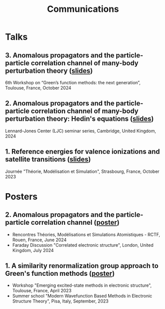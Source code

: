 #+title: Communications

* Talks
** 3. Anomalous propagators and the particle-particle correlation channel of many-body perturbation theory ([[file:slides/03_GFworkshop_2024.pdf][slides]])
6th Workshop on “Green’s function methods: the next generation”, Toulouse, France, October 2024

** 2. Anomalous propagators and the particle-particle correlation channel of many-body perturbation theory: Hedin's equations ([[file:slides/02_Cambridge_2024.pdf][slides]])
Lennard-Jones Center (LJC) seminar series, Cambridge, United Kingdom, 2024

** 1. Reference energies for valence ionizations and satellite transitions ([[file:slides/01_JTMS_2023.pdf][slides]])
Journée "Théorie, Modélisation et Simulation", Strasbourg, France, October 2023

* Posters
** 2. Anomalous propagators and the particle-particle correlation channel ([[file:poster/02_ppHedin.pdf][poster]])
- Rencontres Théories, Modélisations et Simulations Atomistiques - RCTF, Rouen, France, June 2024
- Faraday Discussion "Correlated electronic structure", London, United Kingdom, July 2024
  
** 1. A similarity renormalization group approach to Green's function methods ([[file:poster/01_SRGGW.pdf][poster]])
- Workshop "Emerging excited-state methods in electronic structure", Toulouse, France, April 2023
- Summer school "Modern Wavefunction Based Methods in Electronic Structure Theory", Pisa, Italy, September, 2023
